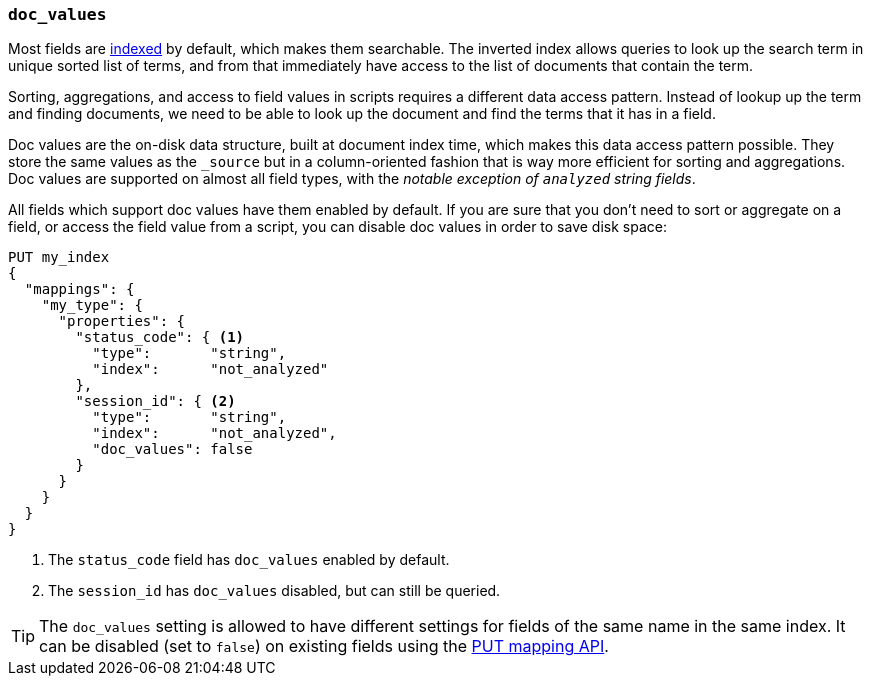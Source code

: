 [[doc-values]]
=== `doc_values`

Most fields are <<mapping-index,indexed>> by default, which makes them
searchable. The inverted index allows queries to look up the search term in
unique sorted list of terms, and from that immediately have access to the list
of documents that contain the term.

Sorting, aggregations, and access to field values in scripts requires a
different data access pattern.  Instead of lookup up the term and finding
documents, we need to be able to look up the document and find the terms that
it has in a field.

Doc values are the on-disk data structure, built at document index time, which
makes this data access pattern possible. They store the same values as the
`_source` but in a column-oriented fashion that is way more efficient for
sorting and aggregations. Doc values are supported on almost all field types,
with the __notable exception of `analyzed` string fields__.

All fields which support doc values have them enabled by default. If you are
sure that you don't need to sort or aggregate on a field, or access the field
value from a script, you can disable doc values in order to save disk space:

[source,js]
--------------------------------------------------
PUT my_index
{
  "mappings": {
    "my_type": {
      "properties": {
        "status_code": { <1>
          "type":       "string",
          "index":      "not_analyzed"
        },
        "session_id": { <2>
          "type":       "string",
          "index":      "not_analyzed",
          "doc_values": false
        }
      }
    }
  }
}
--------------------------------------------------
// AUTOSENSE
<1> The `status_code` field has `doc_values` enabled by default.
<2> The `session_id` has `doc_values` disabled, but can still be queried.

TIP: The `doc_values` setting is allowed to have different settings for fields
of the same name in the same index.  It can be disabled (set to `false`) on
existing fields using the <<indices-put-mapping,PUT mapping API>>.



